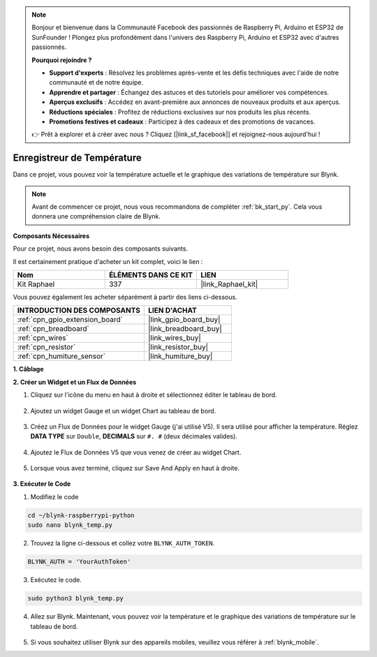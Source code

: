  
.. note::

    Bonjour et bienvenue dans la Communauté Facebook des passionnés de Raspberry Pi, Arduino et ESP32 de SunFounder ! Plongez plus profondément dans l'univers des Raspberry Pi, Arduino et ESP32 avec d'autres passionnés.

    **Pourquoi rejoindre ?**

    - **Support d'experts** : Résolvez les problèmes après-vente et les défis techniques avec l'aide de notre communauté et de notre équipe.
    - **Apprendre et partager** : Échangez des astuces et des tutoriels pour améliorer vos compétences.
    - **Aperçus exclusifs** : Accédez en avant-première aux annonces de nouveaux produits et aux aperçus.
    - **Réductions spéciales** : Profitez de réductions exclusives sur nos produits les plus récents.
    - **Promotions festives et cadeaux** : Participez à des cadeaux et des promotions de vacances.

    👉 Prêt à explorer et à créer avec nous ? Cliquez [|link_sf_facebook|] et rejoignez-nous aujourd'hui !

.. _blynk_temp_py:

Enregistreur de Température
=================================

Dans ce projet, vous pouvez voir la température actuelle et le graphique des variations de température sur Blynk.

.. note:: Avant de commencer ce projet, nous vous recommandons de compléter :ref:`bk_start_py`. Cela vous donnera une compréhension claire de Blynk.

**Composants Nécessaires**

Pour ce projet, nous avons besoin des composants suivants. 

Il est certainement pratique d'acheter un kit complet, voici le lien : 

.. list-table::
    :widths: 20 20 20
    :header-rows: 1

    *   - Nom	
        - ÉLÉMENTS DANS CE KIT
        - LIEN
    *   - Kit Raphael
        - 337
        - |link_Raphael_kit|

Vous pouvez également les acheter séparément à partir des liens ci-dessous.

.. list-table::
    :widths: 30 20
    :header-rows: 1

    *   - INTRODUCTION DES COMPOSANTS
        - LIEN D'ACHAT

    *   - :ref:`cpn_gpio_extension_board`
        - |link_gpio_board_buy|
    *   - :ref:`cpn_breadboard`
        - |link_breadboard_buy|
    *   - :ref:`cpn_wires`
        - |link_wires_buy|
    *   - :ref:`cpn_resistor`
        - |link_resistor_buy|
    *   - :ref:`cpn_humiture_sensor`
        - |link_humiture_buy|


**1. Câblage**

.. image:: img/wiring_blynk_temp.png


**2. Créer un Widget et un Flux de Données**

1. Cliquez sur l'icône du menu en haut à droite et sélectionnez éditer le tableau de bord.

    .. image:: img/sp220913_180231.png

2. Ajoutez un widget Gauge et un widget Chart au tableau de bord.

    .. image:: img/sp220914_175437.png

3. Créez un Flux de Données pour le widget Gauge (j'ai utilisé V5). Il sera utilisé pour afficher la température. Réglez **DATA TYPE** sur ``Double``, **DECIMALS** sur ``#. #`` (deux décimales valides).

    .. image:: img/sp220914_182300.png

4. Ajoutez le Flux de Données V5 que vous venez de créer au widget Chart.

    .. image:: img/sp220914_183039.png

#. Lorsque vous avez terminé, cliquez sur Save And Apply en haut à droite.

    .. image:: img/sp220913_182300.png


**3. Exécuter le Code**

1. Modifiez le code

.. raw:: html

   <run></run>

.. code-block:: 

    cd ~/blynk-raspberrypi-python
    sudo nano blynk_temp.py

2. Trouvez la ligne ci-dessous et collez votre ``BLYNK_AUTH_TOKEN``.

.. code-block:: python

    BLYNK_AUTH = 'YourAuthToken'

3. Exécutez le code.

.. raw:: html

   <run></run>

.. code-block:: 

    sudo python3 blynk_temp.py

4. Allez sur Blynk. Maintenant, vous pouvez voir la température et le graphique des variations de température sur le tableau de bord.

    .. image:: img/sp220915_101137.png


#. Si vous souhaitez utiliser Blynk sur des appareils mobiles, veuillez vous référer à :ref:`blynk_mobile`.
